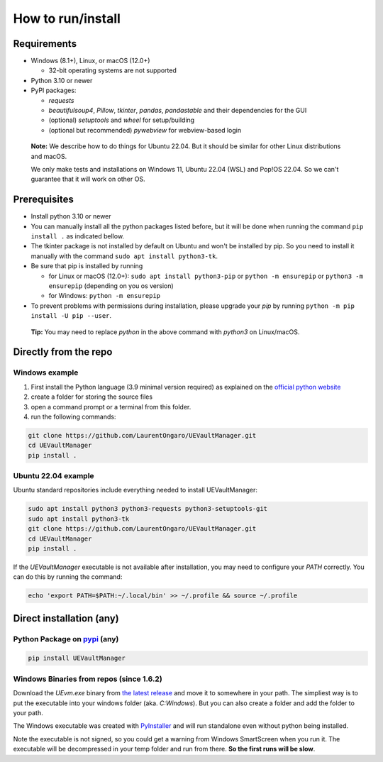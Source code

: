How to run/install
------------------
.. _setup:

Requirements
~~~~~~~~~~~~

-  Windows (8.1+), Linux, or macOS (12.0+)

   -  32-bit operating systems are not supported

-  Python 3.10 or newer
-  PyPI packages:

   -  `requests`
   -  `beautifulsoup4`, `Pillow`, `tkinter`, `pandas`, `pandastable` and their dependencies for the GUI
   -  (optional) `setuptools` and `wheel` for setup/building
   -  (optional but recommended) `pywebview` for webview-based login

  **Note:** We describe how to do things for Ubuntu 22.04. But it should be similar for other Linux distributions and macOS.

  We only make tests and installations on Windows 11, Ubuntu 22.04 (WSL) and Pop!OS 22.04. So we can't guarantee that it will work on other OS.

Prerequisites
~~~~~~~~~~~~~

-  Install python 3.10 or newer
-  You can manually install all the python packages listed before, but it will be done when running the command ``pip install .`` as indicated bellow.
-  The tkinter package is not installed by default on Ubuntu and won't be installed by pip.
   So you need to install it manually with the command ``sudo apt install python3-tk``.
-  Be sure that pip is installed by running

   -  for Linux or macOS (12.0+): ``sudo apt install python3-pip`` or
      ``python -m ensurepip`` or ``python3 -m ensurepip`` (depending on
      you os version)
   -  for Windows: ``python -m ensurepip``

-  To prevent problems with permissions during installation, please
   upgrade your `pip` by running
   ``python -m pip install -U pip --user``.

..

   **Tip:** You may need to replace `python` in the above command with
   `python3` on Linux/macOS.

Directly from the repo
~~~~~~~~~~~~~~~~~~~~~~

Windows example
^^^^^^^^^^^^^^^

1. First install the Python language (3.9 minimal version required) as
   explained on the `official python
   website <https://www.python.org/downloads/windows/>`__
2. create a folder for storing the source files
3. open a command prompt or a terminal from this folder.
4. run the following commands:

.. code:: console

   git clone https://github.com/LaurentOngaro/UEVaultManager.git
   cd UEVaultManager
   pip install .

Ubuntu 22.04 example
^^^^^^^^^^^^^^^^^^^^

Ubuntu standard repositories include everything needed to
install UEVaultManager:

.. code:: console

   sudo apt install python3 python3-requests python3-setuptools-git
   sudo apt install python3-tk
   git clone https://github.com/LaurentOngaro/UEVaultManager.git
   cd UEVaultManager
   pip install .

If the `UEVaultManager` executable is not available after
installation, you may need to configure your `PATH` correctly. You can
do this by running the command:

.. code:: console

   echo 'export PATH=$PATH:~/.local/bin' >> ~/.profile && source ~/.profile

Direct installation (any)
~~~~~~~~~~~~~~~~~~~~~~~~~

Python Package on `pypi <https://pypi.org>`__ (any)
^^^^^^^^^^^^^^^^^^^^^^^^^^^^^^^^^^^^^^^^^^^^^^^^^^^

.. code:: console

   pip install UEVaultManager

..



Windows Binaries from repos (since 1.6.2)
^^^^^^^^^^^^^^^^^^^^^^^^^^^^^^^^^^^^^^^^^

Download the `UEvm.exe` binary from
`the latest release <https://github.com/LaurentOngaro/UEVaultManager/releases/latest>`__
and move it to somewhere in your path.
The simpliest way is to put the executable into your windows folder (aka. `C:\Windows`).
But you can also create a folder and add the folder to your path.

The Windows executable was created with `PyInstaller <https://pyinstaller.org/en/stable>`__ and will run standalone even without python being installed.

Note the executable is not signed, so you could get a warning from Windows SmartScreen when you run it.
The executable will be decompressed in your temp folder and run from there. **So the first runs will be slow**.
